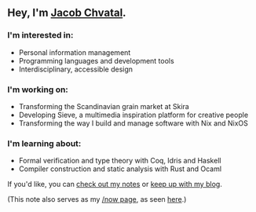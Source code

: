 ** Hey, I'm [[https://jacob.chvatal.com][Jacob Chvatal]].
*** I'm interested in:
- Personal information management
- Programming languages and development tools
- Interdisciplinary, accessible design

*** I'm working on:
- Transforming the Scandinavian grain market at Skira
- Developing Sieve, a multimedia inspiration platform for creative people
- Transforming the way I build and manage software with Nix and NixOS

*** I'm learning about:
- Formal verification and type theory with Coq, Idris and Haskell
- Compiler construction and static analysis with Rust and Ocaml

If you'd like, you can [[https://wiki.chvatal.com][check out my notes]] or [[https://blog.chvatal.com][keep up with my blog]].

(This note also serves as my [[https://sivers.org/nowff][/now page]], as seen [[https://jacob.chvatal.com/now][here]].) 
